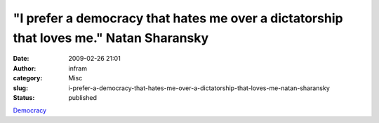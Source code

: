 "I prefer a democracy that hates me over a dictatorship that loves me." Natan Sharansky
#######################################################################################
:date: 2009-02-26 21:01
:author: infram
:category: Misc
:slug: i-prefer-a-democracy-that-hates-me-over-a-dictatorship-that-loves-me-natan-sharansky
:status: published

`Democracy <http://natansharansky.org/ideas/democracy/>`__
